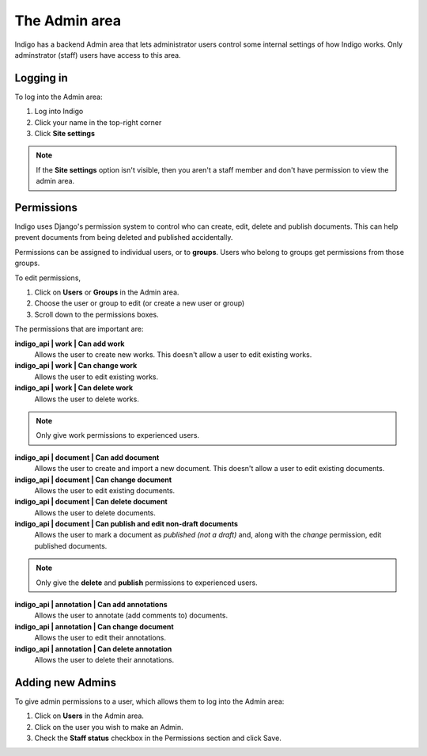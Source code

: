 .. _admin:

The Admin area
==============

Indigo has a backend Admin area that lets administrator users control some internal settings of how Indigo works. Only adminstrator (staff) users have access to this area.

Logging in
----------

To log into the Admin area:

1. Log into Indigo 
2. Click your name in the top-right corner
3. Click **Site settings**

.. note:: If the **Site settings** option isn't visible, then you aren't a staff member and don't have permission to view the admin area.

.. _permissions:

Permissions
-----------

Indigo uses Django's permission system to control who can create, edit, delete and publish documents. This can help prevent documents from being deleted
and published accidentally.

Permissions can be assigned to individual users, or to **groups**. Users who belong to groups get permissions from those groups.

To edit permissions,

1. Click on **Users** or **Groups** in the Admin area.
2. Choose the user or group to edit (or create a new user or group)
3. Scroll down to the permissions boxes.

The permissions that are important are:

**indigo_api | work | Can add work**
		Allows the user to create new works. This doesn't allow a user to edit existing works.

**indigo_api | work | Can change work**
		Allows the user to edit existing works.

**indigo_api | work | Can delete work**
		Allows the user to delete works.

.. note:: Only give work permissions to experienced users.

**indigo_api | document | Can add document**
		Allows the user to create and import a new document. This doesn't allow a user to edit existing documents.

**indigo_api | document | Can change document**
		Allows the user to edit existing documents.

**indigo_api | document | Can delete document**
		Allows the user to delete documents.

**indigo_api | document | Can publish and edit non-draft documents**
		Allows the user to mark a document as *published (not a draft)* and, along with the *change* permission, edit published documents.

.. note:: Only give the **delete** and **publish** permissions to experienced users.

**indigo_api | annotation | Can add annotations**
		Allows the user to annotate (add comments to) documents.

**indigo_api | annotation | Can change document**
		Allows the user to edit their annotations.

**indigo_api | annotation | Can delete annotation**
		Allows the user to delete their annotations.

Adding new Admins
-----------------

To give admin permissions to a user, which allows them to log into the Admin area:

1. Click on **Users** in the Admin area.
2. Click on the user you wish to make an Admin.
3. Check the **Staff status** checkbox in the Permissions section and click Save.
